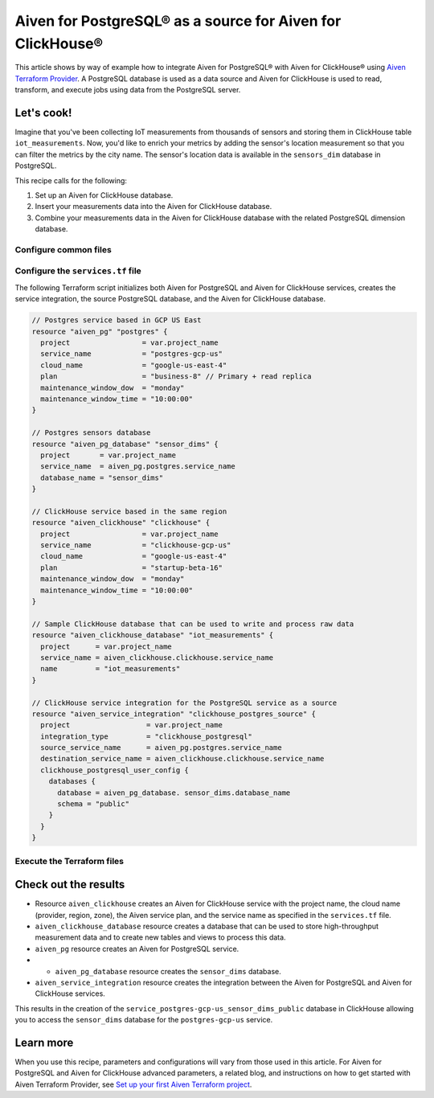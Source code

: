 Aiven for PostgreSQL® as a source for Aiven for ClickHouse®
===========================================================

This article shows by way of example how to integrate Aiven for PostgreSQL® with Aiven for ClickHouse® using `Aiven Terraform Provider <https://registry.terraform.io/providers/aiven/aiven/latest/docs>`_. A PostgreSQL database is used as a data source and Aiven for ClickHouse is used to read, transform, and execute jobs using data from the PostgreSQL server.

Let's cook!
-----------

Imagine that you've been collecting IoT measurements from thousands of sensors and storing them in ClickHouse table ``iot_measurements``. Now, you'd like to enrich your metrics by adding the sensor's location measurement so that you can filter the metrics by the city name. The sensor's location data is available in the ``sensors_dim`` database in PostgreSQL.

This recipe calls for the following:

1. Set up an Aiven for ClickHouse database.
2. Insert your measurements data into the Aiven for ClickHouse database.
3. Combine your measurements data in the Aiven for ClickHouse database with the related PostgreSQL dimension database.

Configure common files
''''''''''''''''''''''

.. dropdown:: Expand to check out the relevant common files needed for this recipe.

  Navigate to a new folder and add the following files:

  1. ``provider.tf`` file

    .. code-block:: terraform

       terraform {
         required_providers {
           aiven = {
             source  = "aiven/aiven"
             version = ">= 3.7"
           }
         }
       }
   
       provider "aiven" {
         api_token = var.aiven_api_token
       }

  .. tip::

    You can set environment variable ``AIVEN_TOKEN`` for the ``api_token`` property so that you don't need to pass the ``-var-file`` flag when executing Terraform commands.

  2. ``variables.tf`` file

  Use it for defining the variables to avoid including sensitive information in source control. The ``variables.tf`` file defines the API token, the project name, and the prefix for the service name.

    .. code:: terraform

       variable "aiven_api_token" {
         description = "Aiven console API token"
         type        = string
       }
   
       variable "project_name" {
         description = "Aiven console project name"
         type        = string
       }

  3. ``*.tfvars`` file

  Use it to indicate the actual values of the variables so that they can be passed (with the ``-var-file=`` flag) to Terraform during runtime and excluded later on. Configure the ``var-values.tfvars`` file as follows:

    .. code-block:: terraform

       aiven_api_token     = "<YOUR-AIVEN-AUTHENTICATION-TOKEN-GOES-HERE>"
       project_name        = "<YOUR-AIVEN-CONSOLE-PROJECT-NAME-GOES-HERE>"

Configure the ``services.tf`` file
''''''''''''''''''''''''''''''''''

The following Terraform script initializes both Aiven for PostgreSQL and Aiven for ClickHouse services, creates the service integration, the source PostgreSQL database, and the Aiven for ClickHouse database.

.. code-block:: terraform

  // Postgres service based in GCP US East
  resource "aiven_pg" "postgres" {
    project                 = var.project_name
    service_name            = "postgres-gcp-us"
    cloud_name              = "google-us-east-4"
    plan                    = "business-8" // Primary + read replica
    maintenance_window_dow  = "monday"
    maintenance_window_time = "10:00:00"
  }

  // Postgres sensors database
  resource "aiven_pg_database" "sensor_dims" {
    project       = var.project_name
    service_name  = aiven_pg.postgres.service_name
    database_name = "sensor_dims"
  }

  // ClickHouse service based in the same region
  resource "aiven_clickhouse" "clickhouse" {
    project                 = var.project_name
    service_name            = "clickhouse-gcp-us"
    cloud_name              = "google-us-east-4"
    plan                    = "startup-beta-16"
    maintenance_window_dow  = "monday"
    maintenance_window_time = "10:00:00"
  }

  // Sample ClickHouse database that can be used to write and process raw data
  resource "aiven_clickhouse_database" "iot_measurements" {
    project      = var.project_name
    service_name = aiven_clickhouse.clickhouse.service_name
    name         = "iot_measurements"
  }

  // ClickHouse service integration for the PostgreSQL service as a source
  resource "aiven_service_integration" "clickhouse_postgres_source" {
    project                  = var.project_name
    integration_type         = "clickhouse_postgresql"
    source_service_name      = aiven_pg.postgres.service_name
    destination_service_name = aiven_clickhouse.clickhouse.service_name
    clickhouse_postgresql_user_config {
      databases {
        database = aiven_pg_database. sensor_dims.database_name
        schema = "public"
      }
    }
  }

Execute the Terraform files
'''''''''''''''''''''''''''

.. dropdown:: Expand to check out how to execute the Terraform files.

  1. Run the following command:

    .. code-block:: shell

       terraform init
  
  The ``init`` command performs initialization operations to prepare the working directory for use with Terraform. For this recipe, ``init`` automatically finds, downloads, and installs the necessary Aiven Terraform Provider plugins.

  2. Run the following command:

    .. code-block:: bash

       terraform plan -var-file=var-values.tfvars
  
  The ``plan`` command creates an execution plan and shows the resources to be created (or modified). This command doesn't actually create any resources but gives you a heads-up on what's going to happen next.

  3. If the output of ``terraform plan`` looks as expected, run the following command:

    .. code-block:: bash

       terraform apply -var-file=var-values.tfvars
  
  The ``terraform apply`` command creates (or modifies) your infrastructure resources.

Check out the results
---------------------

* Resource ``aiven_clickhouse`` creates an Aiven for ClickHouse service with the project name, the cloud name (provider, region, zone), the Aiven service plan, and the service name as specified in the ``services.tf`` file.
* ``aiven_clickhouse_database`` resource creates a database that can be used to store high-throughput measurement data and to create new tables and views to process this data.
* ``aiven_pg`` resource creates an Aiven for PostgreSQL service.
* * ``aiven_pg_database`` resource creates the ``sensor_dims`` database.
* ``aiven_service_integration`` resource creates the integration between the Aiven for PostgreSQL and Aiven for ClickHouse services.

This results in the creation of the ``service_postgres-gcp-us_sensor_dims_public`` database in ClickHouse allowing you to access the ``sensor_dims`` database for the ``postgres-gcp-us`` service.

Learn more
----------

When you use this recipe, parameters and configurations will vary from those used in this article. For Aiven for PostgreSQL and Aiven for ClickHouse advanced parameters, a related blog, and instructions on how to get started with Aiven Terraform Provider, see `Set up your first Aiven Terraform project <https://docs.aiven.io/docs/tools/terraform/get-started.html>`_.

